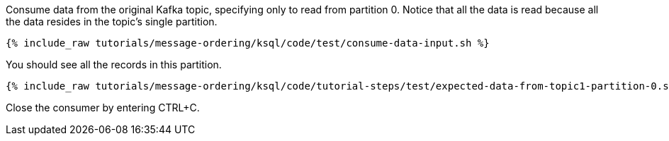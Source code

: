 Consume data from the original Kafka topic, specifying only to read from partition 0. Notice that all the data is read because all the data resides in the topic's single partition.

+++++
<pre class="snippet"><code class="shell">{% include_raw tutorials/message-ordering/ksql/code/test/consume-data-input.sh %}</code></pre>
+++++

You should see all the records in this partition.

+++++
<pre class="snippet"><code class="text">{% include_raw tutorials/message-ordering/ksql/code/tutorial-steps/test/expected-data-from-topic1-partition-0.sh %}</code></pre>
+++++

Close the consumer by entering CTRL+C.
